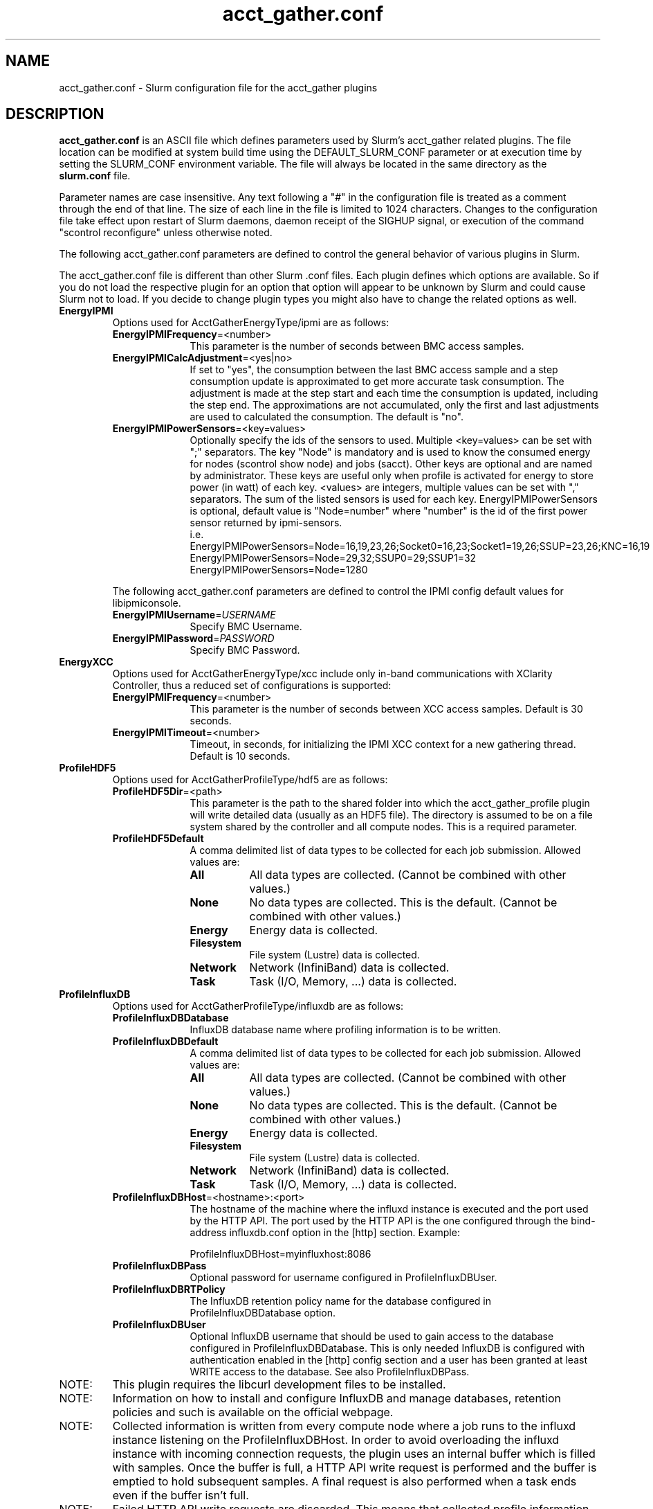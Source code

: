 .TH "acct_gather.conf" "5" "Slurm Configuration File" "April 2020" "Slurm Configuration File"

.SH "NAME"
acct_gather.conf \- Slurm configuration file for the acct_gather plugins

.SH "DESCRIPTION"

\fBacct_gather.conf\fP is an ASCII file which defines parameters used by
Slurm's acct_gather related plugins.
The file location can be modified at system build time using the
DEFAULT_SLURM_CONF parameter or at execution time by setting the SLURM_CONF
environment variable. The file will always be located in the
same directory as the \fBslurm.conf\fP file.
.LP
Parameter names are case insensitive.
Any text following a "#" in the configuration file is treated
as a comment through the end of that line.
The size of each line in the file is limited to 1024 characters.
Changes to the configuration file take effect upon restart of
Slurm daemons, daemon receipt of the SIGHUP signal, or execution
of the command "scontrol reconfigure" unless otherwise noted.

.LP
The following acct_gather.conf parameters are defined to control the general
behavior of various plugins in Slurm.

.LP
The acct_gather.conf file is different than other Slurm .conf files.  Each
plugin defines which options are available.  So if you do not load the
respective plugin for an option that option will appear to be unknown by Slurm
and could cause Slurm not to load.  If you decide to change plugin types you
might also have to change the related options as well.

.TP
\fBEnergyIPMI\fR
Options used for AcctGatherEnergyType/ipmi are as follows:

.RS
.TP 10
\fBEnergyIPMIFrequency\fR=<number>
This parameter is the number of seconds between BMC access samples.

.TP
\fBEnergyIPMICalcAdjustment\fR=<yes|no>
If set to "yes", the consumption between the last BMC access sample and
a step consumption update is approximated to get more accurate task consumption.
The adjustment is made at the step start and each time the
consumption is updated, including the step end. The approximations are not
accumulated, only the first and last adjustments are used to calculated the
consumption. The default is "no".

.TP
\fBEnergyIPMIPowerSensors\fR=<key=values>\fR
Optionally specify the ids of the sensors to used.
Multiple <key=values> can be set with ";" separators.
The key "Node" is mandatory and is used to know the consumed energy for nodes
(scontrol show node) and jobs (sacct).
Other keys are optional and are named by administrator.
These keys are useful only when profile is activated for energy to store power
(in watt) of each key.
<values> are integers, multiple values can be set with "," separators.
The sum of the listed sensors is used for each key.
EnergyIPMIPowerSensors is optional, default value is "Node=number" where
"number" is the id of the first power sensor returned by ipmi-sensors.
.br
i.e.
.br
.na
EnergyIPMIPowerSensors=Node=16,19,23,26;Socket0=16,23;Socket1=19,26;SSUP=23,26;KNC=16,19
.ad
.br
EnergyIPMIPowerSensors=Node=29,32;SSUP0=29;SSUP1=32
.br
EnergyIPMIPowerSensors=Node=1280

.LP
The following acct_gather.conf parameters are defined to control the
IPMI config default values for libipmiconsole.

.TP 10
\fBEnergyIPMIUsername\fR=\fIUSERNAME\fR
Specify BMC Username.

.TP
\fBEnergyIPMIPassword\fR=\fIPASSWORD\fR
Specify BMC Password.
.RE

.TP
\fBEnergyXCC\fR
Options used for AcctGatherEnergyType/xcc include only in-band communications
with XClarity Controller, thus a reduced set of configurations is supported:

.RS
.TP 10
\fBEnergyIPMIFrequency\fR=<number>
This parameter is the number of seconds between XCC access samples.
Default is 30 seconds.

.TP
\fBEnergyIPMITimeout\fR=<number>
Timeout, in seconds, for initializing the IPMI XCC context for a new gathering
thread. Default is 10 seconds.
.RE

.TP
\fBProfileHDF5\fR
Options used for AcctGatherProfileType/hdf5 are as follows:

.RS
.TP 10
\fBProfileHDF5Dir\fR=<path>
This parameter is the path to the shared folder into which the
acct_gather_profile plugin will write detailed data (usually as an HDF5 file).
The directory is assumed to be on a file system shared by the controller and
all compute nodes. This is a required parameter.

.TP
\fBProfileHDF5Default\fR
A comma delimited list of data types to be collected for each job submission.
Allowed values are:

.RS
.TP 8
\fBAll\fR
All data types are collected. (Cannot be combined with other values.)

.TP
\fBNone\fR
No data types are collected. This is the default.
(Cannot be combined with other values.)

.TP
\fBEnergy\fR
Energy data is collected.

.TP
\fBFilesystem\fR
File system (Lustre) data is collected.

.TP
\fBNetwork\fR
Network (InfiniBand) data is collected.

.TP
\fBTask\fR
Task (I/O, Memory, ...) data is collected.

.RE
.RE
.TP
\fBProfileInfluxDB\fR
Options used for AcctGatherProfileType/influxdb are as follows:

.RS
.TP 10
\fBProfileInfluxDBDatabase\fR
InfluxDB database name where profiling information is to be written.

.TP
\fBProfileInfluxDBDefault\fR
A comma delimited list of data types to be collected for each job submission.
Allowed values are:

.RS
.TP 8
\fBAll\fR
All data types are collected. (Cannot be combined with other values.)

.TP
\fBNone\fR
No data types are collected. This is the default.
(Cannot be combined with other values.)

.TP
\fBEnergy\fR
Energy data is collected.

.TP
\fBFilesystem\fR
File system (Lustre) data is collected.

.TP
\fBNetwork\fR
Network (InfiniBand) data is collected.

.TP
\fBTask\fR
Task (I/O, Memory, ...) data is collected.
.RE

.TP
\fBProfileInfluxDBHost\fR=<hostname>:<port>
The hostname of the machine where the influxd instance is executed and the port
used by the HTTP API. The port used by the HTTP API is the one configured
through the bind-address influxdb.conf option in the [http] section. Example:

ProfileInfluxDBHost=myinfluxhost:8086

.TP
\fBProfileInfluxDBPass\fR
Optional password for username configured in ProfileInfluxDBUser.

.TP
\fBProfileInfluxDBRTPolicy\fR
The InfluxDB retention policy name for the database configured in
ProfileInfluxDBDatabase option.

.TP
\fBProfileInfluxDBUser\fR
Optional InfluxDB username that should be used to gain access to the database
configured in ProfileInfluxDBDatabase. This is only needed InfluxDB is
configured with authentication enabled in the [http] config section and a user
has been granted at least WRITE access to the database. See also
ProfileInfluxDBPass.
.RE

.TP
NOTE:
This plugin requires the libcurl development files to be installed.
.TP
NOTE:
Information on how to install and configure InfluxDB and manage databases,
retention policies and such is available on the official webpage.
.TP
NOTE:
Collected information is written from every compute node where a job runs to
the influxd instance listening on the ProfileInfluxDBHost. In order to avoid
overloading the influxd instance with incoming connection requests, the plugin
uses an internal buffer which is filled with samples. Once the buffer is full, a
HTTP API write request is performed and the buffer is emptied to hold subsequent
samples. A final request is also performed when a task ends even if the buffer
isn't full.
.TP
NOTE:
Failed HTTP API write requests are discarded. This means that collected profile
information in the plugin buffer is lost if it can't be written to the influxd
database for any reason.
.TP
NOTE:
Plugin messages are logged along with the slurmstepd logs to SlurmdLogFile. In
order to troubleshoot any issues, it is recommended to temporarily increase
the slurmd debug level to debug3 and add Profile to the debug flags. This can
be accomplished by setting the slurm.conf SlurmdDebug and DebugFlags
respectively or dynamically through scontrol setdebug and setdebugflags.
.TP
NOTE:
Perhaps it's a good idea to use a monitoring and analytics tool such as Grafana
on top of InfluxDB. This kind of tools permit one to create dashboards, tables, and
other graphics using the stored time series. This way, it is easier to correlate
resource usage peaks reported by other node monitoring tools such as Ganglia
with specific job step tasks.

.TP
\fBInfinibandOFED\fR
Options used for AcctGatherInfinbandType/ofed are as follows:

.RS
.TP 10
\fBInfinibandOFEDPort\fR=<number>
This parameter represents the port number of the local Infiniband card that we are willing to monitor.
The default port is 1.
.RE
.RE
.SH "EXAMPLE"
.LP
.br
###
.br
# Slurm acct_gather configuration file
.br
###
.br
# Parameters for AcctGatherEnergy/impi plugin
.br
EnergyIPMIFrequency=10
.br
EnergyIPMICalcAdjustment=yes
.br
#
.br
# Parameters for AcctGatherProfileType/hdf5 plugin
.br
ProfileHDF5Dir=/app/slurm/profile_data
.br
# Parameters for AcctGatherInfiniband/ofed plugin
.br
InfinibandOFEDPort=1
.br


.SH "COPYING"
Copyright (C) 2012-2013 Bull.
Produced at Bull (cf, DISCLAIMER).
.LP
This file is part of Slurm, a resource management program.
For details, see <https://slurm.schedmd.com/>.
.LP
Slurm is free software; you can redistribute it and/or modify it under
the terms of the GNU General Public License as published by the Free
Software Foundation; either version 2 of the License, or (at your option)
any later version.
.LP
Slurm is distributed in the hope that it will be useful, but WITHOUT ANY
WARRANTY; without even the implied warranty of MERCHANTABILITY or FITNESS
FOR A PARTICULAR PURPOSE.  See the GNU General Public License for more
details.

.SH "SEE ALSO"
.LP
\fBslurm.conf\fR(5)
